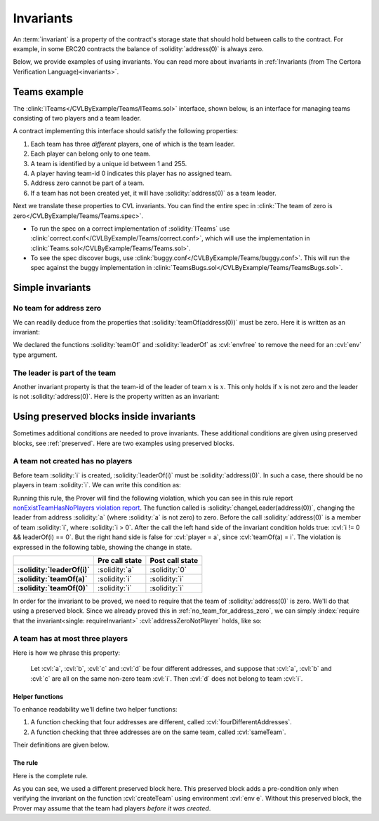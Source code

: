 .. index::
   single: invariant

Invariants
==========

An :term:`invariant` is a property of the contract's storage state that should
hold between calls to the contract. For example, in some ERC20 contracts the balance
of :solidity:`address(0)` is always zero.

Below, we provide examples of using invariants. You can read more about invariants
in :ref:`Invariants (from The Certora Verification Language)<invariants>`.


Teams example
-------------
The :clink:`ITeams</CVLByExample/Teams/ITeams.sol>` interface, shown below,
is an interface for managing teams consisting of two players and a team leader.

.. dropdown:: :clink:`ITeams interface</CVLByExample/Teams/ITeams.sol>`

   .. literalinclude:: ../../Examples/CVLByExample/Teams/ITeams.sol
      :language: solidity
      :lines: 13-

A contract implementing this interface should satisfy the following properties:

#. Each team has three *different* players, one of which is the team leader.
#. Each player can belong only to one team.
#. A team is identified by a unique id between 1 and 255.
#. A player having team-id 0 indicates this player has no assigned team.
#. Address zero cannot be part of a team.
#. If a team has not been created yet, it will have :solidity:`address(0)` as a team
   leader.

Next we translate these properties to CVL invariants. You can find the entire
spec in :clink:`The team of zero is zero</CVLByExample/Teams/Teams.spec>`. 

* To run the spec on a correct implementation of :solidity:`ITeams` use
  :clink:`correct.conf</CVLByExample/Teams/correct.conf>`, which will use the
  implementation in :clink:`Teams.sol</CVLByExample/Teams/Teams.sol>`.
* To see the spec discover bugs, use
  :clink:`buggy.conf</CVLByExample/Teams/buggy.conf>`. This will run the spec
  against the buggy implementation in
  :clink:`TeamsBugs.sol</CVLByExample/Teams/TeamsBugs.sol>`.


Simple invariants
-----------------

.. _no_team_for_address_zero:

No team for address zero
^^^^^^^^^^^^^^^^^^^^^^^^
We can readily deduce from the properties that :solidity:`teamOf(address(0))` must be
zero. Here it is written as an invariant:

.. cvlinclude:: ../../Examples/CVLByExample/Teams/Teams.spec
   :cvlobject: methods addressZeroNotPlayer
   :caption: :clink:`The team of zero is zero</CVLByExample/Teams/Teams.spec>`

We declared the functions :solidity:`teamOf` and :solidity:`leaderOf` as :cvl:`envfree`
to remove the need for an :cvl:`env` type argument.

The leader is part of the team
^^^^^^^^^^^^^^^^^^^^^^^^^^^^^^
Another invariant property is that the team-id of the leader of team :math:`x` is
:math:`x`. This only holds if :math:`x` is not zero and the leader is not
:solidity:`address(0)`. Here is the property written as an invariant:

.. cvlinclude:: ../../Examples/CVLByExample/Teams/Teams.spec
   :cvlobject: leaderBelongsToTeam
   :caption: :clink:`The team's leader is part of the team</CVLByExample/Teams/Teams.spec>`


.. index::
   single: preserved block
   single: invariant; preserved block

Using preserved blocks inside invariants
----------------------------------------
Sometimes additional conditions are needed to prove invariants. These additional
conditions are given using preserved blocks, see :ref:`preserved`. Here are two
examples using preserved blocks.

A team not created has no players
^^^^^^^^^^^^^^^^^^^^^^^^^^^^^^^^^
Before team :solidity:`i` is created, :solidity:`leaderOf(i)` must be
:solidity:`address(0)`. In such a case, there should be no players in team :solidity:`i`.
We can write this condition as:

.. cvlinclude:: ../../Examples/CVLByExample/Teams/NoPreserved.spec
   :cvlobject: nonExistTeamHasNoPlayers
   :caption: :clink:`nonExistTeamHasNoPlayers without preserved block</CVLByExample/Teams/NoPreserved.spec>`

Running this rule, the Prover will find the following violation,
which you can see in this rule report `nonExistTeamHasNoPlayers violation report`_.
The function called is :solidity:`changeLeader(address(0))`, changing the leader
from address :solidity:`a` (where :solidity:`a` is not zero) to zero.
Before the call :solidity:`address(0)` is a member of team :solidity:`i`, where
:solidity:`i > 0`. After the call the left hand side of the invariant condition
holds true: :cvl:`i != 0 && leaderOf(i) == 0`. But the right hand side
is false for :cvl:`player = a`, since :cvl:`teamOf(a) = i`. The violation is expressed
in the following table, showing the change in state.

.. list-table::
   :header-rows: 1
   :stub-columns: 1

   * -
     - Pre call state
     - Post call state

   * - :solidity:`leaderOf(i)`
     - :solidity:`a`
     - :solidity:`0`

   * - :solidity:`teamOf(a)`
     - :solidity:`i`
     - :solidity:`i`
 
   * - :solidity:`teamOf(0)`
     - :solidity:`i`
     - :solidity:`i`

In order for the invariant to be proved, we need to require that the team of
:solidity:`address(0)` is zero. We'll do that using a preserved block. Since
we already proved this in :ref:`no_team_for_address_zero`, we can simply
:index:`require that the invariant<single: requireInvariant>`
:cvl:`addressZeroNotPlayer` holds, like so:

.. cvlinclude:: ../../Examples/CVLByExample/Teams/Teams.spec
   :cvlobject: nonExistTeamHasNoPlayers
   :caption: :clink:`Non created team has no players</CVLByExample/Teams/Teams.spec>`

.. seealso::

   To read more on :cvl:`requireInvariant` and its soundness, see
   :ref:`invariant-induction`.

A team has at most three players
^^^^^^^^^^^^^^^^^^^^^^^^^^^^^^^^
Here is how we phrase this property:

   Let :cvl:`a`, :cvl:`b`, :cvl:`c` and :cvl:`d` be four different addresses, and suppose
   that :cvl:`a`, :cvl:`b` and :cvl:`c` are all on the same non-zero team :cvl:`i`.
   Then :cvl:`d` does not belong to team :cvl:`i`.

Helper functions
""""""""""""""""
To enhance readability we'll define two helper functions:

#. A function checking that four addresses are different,
   called :cvl:`fourDifferentAddresses`.
#. A function checking that three addresses are on the same team, called :cvl:`sameTeam`.

Their definitions are given below.

.. dropdown:: :clink:`fourDifferentAddresses</CVLByExample/Teams/Teams.spec>`

   .. cvlinclude:: ../../Examples/CVLByExample/Teams/Teams.spec
      :cvlobject: fourDifferentAddresses

.. dropdown:: :clink:`sameTeam</CVLByExample/Teams/Teams.spec>`

   .. cvlinclude:: ../../Examples/CVLByExample/Teams/Teams.spec
      :cvlobject: sameTeam

The rule
""""""""
Here is the complete rule.

.. cvlinclude:: ../../Examples/CVLByExample/Teams/Teams.spec
   :cvlobject: teamHasMaxThreePlayers
   :caption: :clink:`A team has at most three players</CVLByExample/Teams/Teams.spec>`

As you can see, we used a different preserved block here. This preserved block adds
a pre-condition only when verifying the invariant on the function :cvl:`createTeam`
using environment :cvl:`env e`. Without this preserved block, the Prover may assume
that the team had players *before it was created*.

.. seealso::

   You can find out more about preserved blocks in :ref:`preserved` section.


.. Links
   -----

.. _nonExistTeamHasNoPlayers violation report:
   https://prover.certora.com/output/98279/65d0cd795ba640d6bdd7877074fca175?anonymousKey=55ad7f5a7130e367993082addf32fc7898494db3
